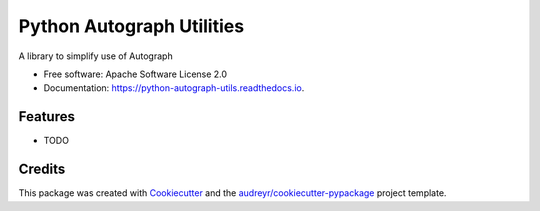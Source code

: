 ==========================
Python Autograph Utilities
==========================


.. image:: https://img.shields.io/pypi/v/python_autograph_utils.svg
        :target: https://pypi.python.org/pypi/python_autograph_utils

.. image:: https://img.shields.io/travis/glasserc/python_autograph_utils.svg
        :target: https://travis-ci.org/glasserc/python_autograph_utils

.. image:: https://readthedocs.org/projects/python-autograph-utils/badge/?version=latest
        :target: https://python-autograph-utils.readthedocs.io/en/latest/?badge=latest
        :alt: Documentation Status




A library to simplify use of Autograph


* Free software: Apache Software License 2.0
* Documentation: https://python-autograph-utils.readthedocs.io.


Features
--------

* TODO

Credits
-------

This package was created with Cookiecutter_ and the `audreyr/cookiecutter-pypackage`_ project template.

.. _Cookiecutter: https://github.com/audreyr/cookiecutter
.. _`audreyr/cookiecutter-pypackage`: https://github.com/audreyr/cookiecutter-pypackage

